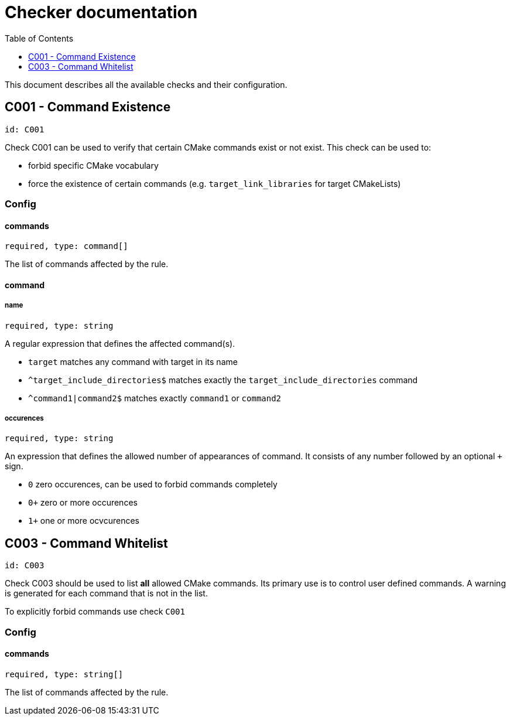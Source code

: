 :toc:
:toclevels: 1

ifdef::env-github[]
:tip-caption: :bulb:
:note-caption: :information_source:
:important-caption: :heavy_exclamation_mark:
:caution-caption: :fire:
:warning-caption: :warning:
endif::[]

= Checker documentation

This document describes all the available checks and their configuration.

== C001 - Command Existence
`id: C001`

Check C001 can be used to verify that certain CMake commands exist or not exist.
This check can be used to:

- forbid specific CMake vocabulary
- force the existence of certain commands (e.g. `target_link_libraries` for target CMakeLists)

=== Config

==== commands
`required, type: command[]`

The list of commands affected by the rule.

==== command

===== name
`required, type: string`

A regular expression that defines the affected command(s).

- `target` matches any command with target in its name
- `^target_include_directories$` matches exactly the `target_include_directories` command
- `^command1|command2$` matches exactly `command1` or `command2`

===== occurences
`required, type: string`

An expression that defines the allowed number of appearances of command. It consists of any number followed
by an optional `+` sign.

- `0` zero occurences, can be used to forbid commands completely
- `0+` zero or more occurences
- `1+` one or more ocvcurences


== C003 - Command Whitelist
`id: C003`

Check C003 should be used to list *all* allowed CMake commands. Its primary use is to control 
user defined commands. A warning is generated for each command that is not in the list.

To explicitly forbid commands use check `C001`

=== Config

==== commands
`required, type: string[]`

The list of commands affected by the rule.
